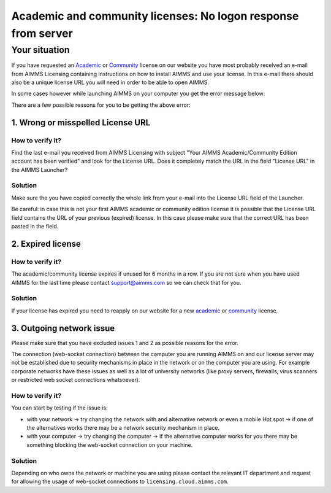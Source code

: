 Academic and community licenses: No logon response from server
===========================================================================

Your situation
-------------------------

If you have requested an  `Academic <https://licensing.cloud.aimms.com/license/academic.htm>`_ or `Community <https://licensing.cloud.aimms.com/license/community.htm?utm_source=website&utm_medium=footer>`_ license on our website you have most probably received an e-mail from AIMMS Licensing containing instructions on how to install AIMMS and use your license. In this e-mail there should also be a unique license URL you will need in order to be able to open AIMMS.  

In some cases however while launching AIMMS on your computer you get the error message below:

.. image:: Images/no-connection-error-message.png
    :align: center

There are a few possible reasons for you to be getting the above error:

1. Wrong or misspelled License URL
^^^^^^^^^^^^^^^^^^^^^^^^^^^^^^^^^^^^^^^^

How to verify it?
""""""""""""""""""""""""""""

Find the last e-mail you received from AIMMS Licensing with subject "Your AIMMS Academic/Community Edition account has been verified" and look for the License URL. Does it completely match the URL in the field "License URL" in the AIMMS Launcher?

.. image:: Images/URL-misspelled.png
    :align: center

Solution
"""""""""""""""""""""""""""

Make sure the you have copied correctly the whole link from your e-mail into the License URL field of the Launcher.

Be careful: in case this is not your first AIMMS academic or community edition license it is possible that the License URL field contains the URL of your previous (expired) license. In this case please make sure that the correct URL has been pasted in the field.  


2. Expired license
^^^^^^^^^^^^^^^^^^^^^^^^^^^^^^^^^^^^^^^^

How to verify it?
""""""""""""""""""""""

The academic/community license expires if unused for 6 months in a row. If you are not sure when you have used AIMMS for the last time please contact support@aimms.com so we can check that for you.

Solution
""""""""""

If your license has expired you need to reapply on our website for a new `academic <https://licensing.cloud.aimms.com/license/academic.htm>`_ or `community <https://licensing.cloud.aimms.com/license/community.htm?utm_source=website&utm_medium=footer>`_ license.

3. Outgoing network issue
^^^^^^^^^^^^^^^^^^^^^^^^^^^^^^^^^^^^^^^^^^^^^^^^

Please make sure that you have excluded issues 1 and 2 as possible reasons for the error.

The connection (web-socket connection) between the computer you are running AIMMS on and our license server may not be established due to security mechanisms in place in the network or on the computer you are using. For example corporate networks have these issues as well as a lot of university networks (like proxy servers, firewalls, virus scanners or restricted web socket connections whatsoever). 

How to verify it?
""""""""""""""""""""""

You can start by testing if the issue is: 

- with your network -> try changing the network with and alternative network or even a mobile Hot spot -> if one of the alternatives works there may be a network security mechanism in place.
- with your computer -> try changing the computer -> if the alternative computer works for you there may be something blocking the web-socket connection on your machine.

Solution
""""""""""

Depending on who owns the network or machine you are using please contact the relevant IT department and request for allowing the usage of web-socket connections to ``licensing.cloud.aimms.com``.
 
 